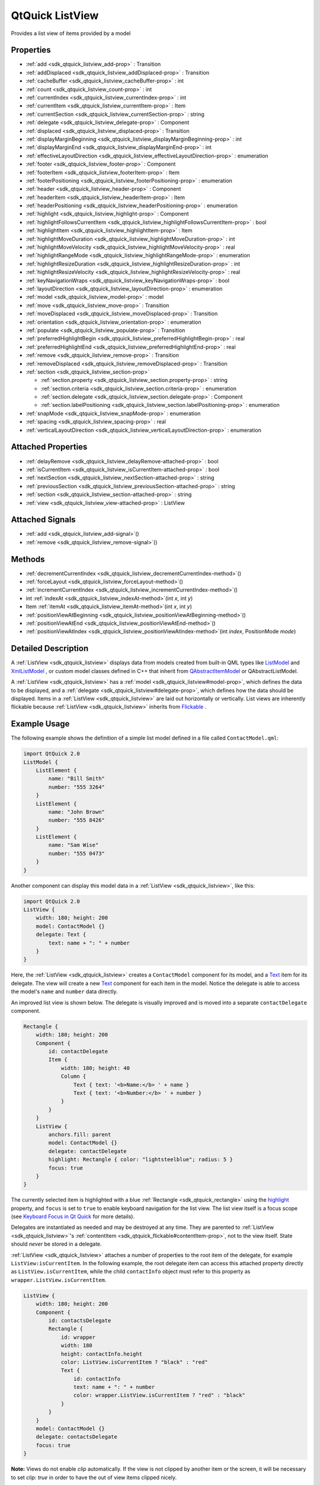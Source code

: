 .. _sdk_qtquick_listview:
QtQuick ListView
================

Provides a list view of items provided by a model

+--------------------------------------+--------------------------------------+
| Import Statement:                    | import QtQuick 2.4                   |
+--------------------------------------+--------------------------------------+
| Inherits:                            | :ref:`Flickable <sdk_qtquick_flickable>`_ |
|                                      | _                                    |
+--------------------------------------+--------------------------------------+

Properties
----------

-  :ref:`add <sdk_qtquick_listview_add-prop>` : Transition
-  :ref:`addDisplaced <sdk_qtquick_listview_addDisplaced-prop>` :
   Transition
-  :ref:`cacheBuffer <sdk_qtquick_listview_cacheBuffer-prop>` : int
-  :ref:`count <sdk_qtquick_listview_count-prop>` : int
-  :ref:`currentIndex <sdk_qtquick_listview_currentIndex-prop>` :
   int
-  :ref:`currentItem <sdk_qtquick_listview_currentItem-prop>` :
   Item
-  :ref:`currentSection <sdk_qtquick_listview_currentSection-prop>`
   : string
-  :ref:`delegate <sdk_qtquick_listview_delegate-prop>` : Component
-  :ref:`displaced <sdk_qtquick_listview_displaced-prop>` :
   Transition
-  :ref:`displayMarginBeginning <sdk_qtquick_listview_displayMarginBeginning-prop>`
   : int
-  :ref:`displayMarginEnd <sdk_qtquick_listview_displayMarginEnd-prop>`
   : int
-  :ref:`effectiveLayoutDirection <sdk_qtquick_listview_effectiveLayoutDirection-prop>`
   : enumeration
-  :ref:`footer <sdk_qtquick_listview_footer-prop>` : Component
-  :ref:`footerItem <sdk_qtquick_listview_footerItem-prop>` : Item
-  :ref:`footerPositioning <sdk_qtquick_listview_footerPositioning-prop>`
   : enumeration
-  :ref:`header <sdk_qtquick_listview_header-prop>` : Component
-  :ref:`headerItem <sdk_qtquick_listview_headerItem-prop>` : Item
-  :ref:`headerPositioning <sdk_qtquick_listview_headerPositioning-prop>`
   : enumeration
-  :ref:`highlight <sdk_qtquick_listview_highlight-prop>` :
   Component
-  :ref:`highlightFollowsCurrentItem <sdk_qtquick_listview_highlightFollowsCurrentItem-prop>`
   : bool
-  :ref:`highlightItem <sdk_qtquick_listview_highlightItem-prop>` :
   Item
-  :ref:`highlightMoveDuration <sdk_qtquick_listview_highlightMoveDuration-prop>`
   : int
-  :ref:`highlightMoveVelocity <sdk_qtquick_listview_highlightMoveVelocity-prop>`
   : real
-  :ref:`highlightRangeMode <sdk_qtquick_listview_highlightRangeMode-prop>`
   : enumeration
-  :ref:`highlightResizeDuration <sdk_qtquick_listview_highlightResizeDuration-prop>`
   : int
-  :ref:`highlightResizeVelocity <sdk_qtquick_listview_highlightResizeVelocity-prop>`
   : real
-  :ref:`keyNavigationWraps <sdk_qtquick_listview_keyNavigationWraps-prop>`
   : bool
-  :ref:`layoutDirection <sdk_qtquick_listview_layoutDirection-prop>`
   : enumeration
-  :ref:`model <sdk_qtquick_listview_model-prop>` : model
-  :ref:`move <sdk_qtquick_listview_move-prop>` : Transition
-  :ref:`moveDisplaced <sdk_qtquick_listview_moveDisplaced-prop>` :
   Transition
-  :ref:`orientation <sdk_qtquick_listview_orientation-prop>` :
   enumeration
-  :ref:`populate <sdk_qtquick_listview_populate-prop>` :
   Transition
-  :ref:`preferredHighlightBegin <sdk_qtquick_listview_preferredHighlightBegin-prop>`
   : real
-  :ref:`preferredHighlightEnd <sdk_qtquick_listview_preferredHighlightEnd-prop>`
   : real
-  :ref:`remove <sdk_qtquick_listview_remove-prop>` : Transition
-  :ref:`removeDisplaced <sdk_qtquick_listview_removeDisplaced-prop>`
   : Transition
-  :ref:`section <sdk_qtquick_listview_section-prop>`

   -  :ref:`section.property <sdk_qtquick_listview_section.property-prop>`
      : string
   -  :ref:`section.criteria <sdk_qtquick_listview_section.criteria-prop>`
      : enumeration
   -  :ref:`section.delegate <sdk_qtquick_listview_section.delegate-prop>`
      : Component
   -  :ref:`section.labelPositioning <sdk_qtquick_listview_section.labelPositioning-prop>`
      : enumeration

-  :ref:`snapMode <sdk_qtquick_listview_snapMode-prop>` :
   enumeration
-  :ref:`spacing <sdk_qtquick_listview_spacing-prop>` : real
-  :ref:`verticalLayoutDirection <sdk_qtquick_listview_verticalLayoutDirection-prop>`
   : enumeration

Attached Properties
-------------------

-  :ref:`delayRemove <sdk_qtquick_listview_delayRemove-attached-prop>`
   : bool
-  :ref:`isCurrentItem <sdk_qtquick_listview_isCurrentItem-attached-prop>`
   : bool
-  :ref:`nextSection <sdk_qtquick_listview_nextSection-attached-prop>`
   : string
-  :ref:`previousSection <sdk_qtquick_listview_previousSection-attached-prop>`
   : string
-  :ref:`section <sdk_qtquick_listview_section-attached-prop>` :
   string
-  :ref:`view <sdk_qtquick_listview_view-attached-prop>` : ListView

Attached Signals
----------------

-  :ref:`add <sdk_qtquick_listview_add-signal>`\ ()
-  :ref:`remove <sdk_qtquick_listview_remove-signal>`\ ()

Methods
-------

-  :ref:`decrementCurrentIndex <sdk_qtquick_listview_decrementCurrentIndex-method>`\ ()
-  :ref:`forceLayout <sdk_qtquick_listview_forceLayout-method>`\ ()
-  :ref:`incrementCurrentIndex <sdk_qtquick_listview_incrementCurrentIndex-method>`\ ()
-  int :ref:`indexAt <sdk_qtquick_listview_indexAt-method>`\ (int
   *x*, int *y*)
-  Item :ref:`itemAt <sdk_qtquick_listview_itemAt-method>`\ (int
   *x*, int *y*)
-  :ref:`positionViewAtBeginning <sdk_qtquick_listview_positionViewAtBeginning-method>`\ ()
-  :ref:`positionViewAtEnd <sdk_qtquick_listview_positionViewAtEnd-method>`\ ()
-  :ref:`positionViewAtIndex <sdk_qtquick_listview_positionViewAtIndex-method>`\ (int
   *index*, PositionMode *mode*)

Detailed Description
--------------------

A :ref:`ListView <sdk_qtquick_listview>` displays data from models created
from built-in QML types like
`ListModel </sdk/apps/qml/QtQuick/qtquick-modelviewsdata-modelview/#listmodel>`_ 
and
`XmlListModel </sdk/apps/qml/QtQuick/qtquick-modelviewsdata-modelview/#xmllistmodel>`_ ,
or custom model classes defined in C++ that inherit from
`QAbstractItemModel </sdk/apps/qml/QtQuick/qtquick-modelviewsdata-cppmodels/#qabstractitemmodel>`_ 
or QAbstractListModel.

A :ref:`ListView <sdk_qtquick_listview>` has a
:ref:`model <sdk_qtquick_listview#model-prop>`, which defines the data to
be displayed, and a :ref:`delegate <sdk_qtquick_listview#delegate-prop>`,
which defines how the data should be displayed. Items in a
:ref:`ListView <sdk_qtquick_listview>` are laid out horizontally or
vertically. List views are inherently flickable because
:ref:`ListView <sdk_qtquick_listview>` inherits from
`Flickable </sdk/apps/qml/QtQuick/touchinteraction/#flickable>`_ .

Example Usage
-------------

The following example shows the definition of a simple list model
defined in a file called ``ContactModel.qml``:

.. code:: qml

    import QtQuick 2.0
    ListModel {
        ListElement {
            name: "Bill Smith"
            number: "555 3264"
        }
        ListElement {
            name: "John Brown"
            number: "555 8426"
        }
        ListElement {
            name: "Sam Wise"
            number: "555 0473"
        }
    }

Another component can display this model data in a
:ref:`ListView <sdk_qtquick_listview>`, like this:

.. code:: qml

    import QtQuick 2.0
    ListView {
        width: 180; height: 200
        model: ContactModel {}
        delegate: Text {
            text: name + ": " + number
        }
    }

|image0|

Here, the :ref:`ListView <sdk_qtquick_listview>` creates a ``ContactModel``
component for its model, and a
`Text </sdk/apps/qml/QtQuick/qtquick-releasenotes/#text>`_  item for its
delegate. The view will create a new
`Text </sdk/apps/qml/QtQuick/qtquick-releasenotes/#text>`_  component
for each item in the model. Notice the delegate is able to access the
model's ``name`` and ``number`` data directly.

An improved list view is shown below. The delegate is visually improved
and is moved into a separate ``contactDelegate`` component.

.. code:: qml

    Rectangle {
        width: 180; height: 200
        Component {
            id: contactDelegate
            Item {
                width: 180; height: 40
                Column {
                    Text { text: '<b>Name:</b> ' + name }
                    Text { text: '<b>Number:</b> ' + number }
                }
            }
        }
        ListView {
            anchors.fill: parent
            model: ContactModel {}
            delegate: contactDelegate
            highlight: Rectangle { color: "lightsteelblue"; radius: 5 }
            focus: true
        }
    }

|image1|

The currently selected item is highlighted with a blue
:ref:`Rectangle <sdk_qtquick_rectangle>` using the
`highlight </sdk/apps/qml/QtQuick/views/#highlight>`_  property, and
``focus`` is set to ``true`` to enable keyboard navigation for the list
view. The list view itself is a focus scope (see `Keyboard Focus in Qt
Quick </sdk/apps/qml/QtQuick/qtquick-input-focus/>`_  for more details).

Delegates are instantiated as needed and may be destroyed at any time.
They are parented to :ref:`ListView <sdk_qtquick_listview>`'s
:ref:`contentItem <sdk_qtquick_flickable#contentItem-prop>`, not to the
view itself. State should *never* be stored in a delegate.

:ref:`ListView <sdk_qtquick_listview>` attaches a number of properties to
the root item of the delegate, for example ``ListView:isCurrentItem``.
In the following example, the root delegate item can access this
attached property directly as ``ListView.isCurrentItem``, while the
child ``contactInfo`` object must refer to this property as
``wrapper.ListView.isCurrentItem``.

.. code:: qml

    ListView {
        width: 180; height: 200
        Component {
            id: contactsDelegate
            Rectangle {
                id: wrapper
                width: 180
                height: contactInfo.height
                color: ListView.isCurrentItem ? "black" : "red"
                Text {
                    id: contactInfo
                    text: name + ": " + number
                    color: wrapper.ListView.isCurrentItem ? "red" : "black"
                }
            }
        }
        model: ContactModel {}
        delegate: contactsDelegate
        focus: true
    }

**Note:** Views do not enable *clip* automatically. If the view is not
clipped by another item or the screen, it will be necessary to set
*clip: true* in order to have the out of view items clipped nicely.

ListView Layouts
----------------

The layout of the items in a :ref:`ListView <sdk_qtquick_listview>` can be
controlled by these properties:

-  :ref:`orientation <sdk_qtquick_listview#orientation-prop>` - controls
   whether items flow horizontally or vertically. This value can be
   either Qt.Horizontal or Qt.Vertical.
-  :ref:`layoutDirection <sdk_qtquick_listview#layoutDirection-prop>` -
   controls the horizontal layout direction for a horizontally-oriented
   view: that is, whether items are laid out from the left side of the
   view to the right, or vice-versa. This value can be either
   Qt.LeftToRight or Qt.RightToLeft.
-  :ref:`verticalLayoutDirection <sdk_qtquick_listview#verticalLayoutDirection-prop>`
   - controls the vertical layout direction for a vertically-oriented
   view: that is, whether items are laid out from the top of the view
   down towards the bottom of the view, or vice-versa. This value can be
   either :ref:`ListView <sdk_qtquick_listview>`.TopToBottom or
   :ref:`ListView <sdk_qtquick_listview>`.BottomToTop.

By default, a :ref:`ListView <sdk_qtquick_listview>` has a vertical
orientation, and items are laid out from top to bottom. The table below
shows the different layouts that a :ref:`ListView <sdk_qtquick_listview>`
can have, depending on the values of the properties listed above.

**ListViews** with Qt.Vertical orientation
Top to bottom
|image2|

Bottom to top
|image3|

**ListViews** with Qt.Horizontal orientation
Left to right
|image4|

Right to left
|image5|

**See also** `QML Data
Models </sdk/apps/qml/QtQuick/qtquick-modelviewsdata-modelview/#qml-data-models>`_ ,
`GridView </sdk/apps/qml/QtQuick/draganddrop/#gridview>`_ ,
:ref:`PathView <sdk_qtquick_pathview>`, and `Qt Quick Examples -
Views </sdk/apps/qml/QtQuick/views/>`_ .

Property Documentation
----------------------

.. _sdk_qtquick_listview_-prop:

+--------------------------------------------------------------------------+
| :ref:` <>`\ add : `Transition <sdk_qtquick_transition>`                |
+--------------------------------------------------------------------------+

This property holds the transition to apply to items that are added to
the view.

For example, here is a view that specifies such a transition:

.. code:: cpp

    ListView {
        ...
        add: Transition {
            NumberAnimation { properties: "x,y"; from: 100; duration: 1000 }
        }
    }

Whenever an item is added to the above view, the item will be animated
from the position (100,100) to its final x,y position within the view,
over one second. The transition only applies to the new items that are
added to the view; it does not apply to the items below that are
displaced by the addition of the new items. To animate the displaced
items, set the :ref:`displaced <sdk_qtquick_listview#displaced-prop>` or
:ref:`addDisplaced <sdk_qtquick_listview#addDisplaced-prop>` properties.

For more details and examples on how to use view transitions, see the
:ref:`ViewTransition <sdk_qtquick_viewtransition>` documentation.

**Note:** This transition is not applied to the items that are created
when the view is initially populated, or when the view's
:ref:`model <sdk_qtquick_listview#model-prop>` changes. (In those cases,
the :ref:`populate <sdk_qtquick_listview#populate-prop>` transition is
applied instead.) Additionally, this transition should *not* animate the
height of the new item; doing so will cause any items beneath the new
item to be laid out at the wrong position. Instead, the height can be
animated within the onAdd handler in the delegate.

**See also** :ref:`addDisplaced <sdk_qtquick_listview#addDisplaced-prop>`,
:ref:`populate <sdk_qtquick_listview#populate-prop>`, and
:ref:`ViewTransition <sdk_qtquick_viewtransition>`.

| 

.. _sdk_qtquick_listview_-prop:

+--------------------------------------------------------------------------+
| :ref:` <>`\ addDisplaced : `Transition <sdk_qtquick_transition>`       |
+--------------------------------------------------------------------------+

This property holds the transition to apply to items within the view
that are displaced by the addition of other items to the view.

For example, here is a view that specifies such a transition:

.. code:: cpp

    ListView {
        ...
        addDisplaced: Transition {
            NumberAnimation { properties: "x,y"; duration: 1000 }
        }
    }

Whenever an item is added to the above view, all items beneath the new
item are displaced, causing them to move down (or sideways, if
horizontally orientated) within the view. As this displacement occurs,
the items' movement to their new x,y positions within the view will be
animated by a :ref:`NumberAnimation <sdk_qtquick_numberanimation>` over one
second, as specified. This transition is not applied to the new item
that has been added to the view; to animate the added items, set the
:ref:`add <sdk_qtquick_listview#add-prop>` property.

If an item is displaced by multiple types of operations at the same
time, it is not defined as to whether the addDisplaced,
:ref:`moveDisplaced <sdk_qtquick_listview#moveDisplaced-prop>` or
:ref:`removeDisplaced <sdk_qtquick_listview#removeDisplaced-prop>`
transition will be applied. Additionally, if it is not necessary to
specify different transitions depending on whether an item is displaced
by an add, move or remove operation, consider setting the
:ref:`displaced <sdk_qtquick_listview#displaced-prop>` property instead.

For more details and examples on how to use view transitions, see the
:ref:`ViewTransition <sdk_qtquick_viewtransition>` documentation.

**Note:** This transition is not applied to the items that are created
when the view is initially populated, or when the view's
:ref:`model <sdk_qtquick_listview#model-prop>` changes. In those cases, the
:ref:`populate <sdk_qtquick_listview#populate-prop>` transition is applied
instead.

**See also** :ref:`displaced <sdk_qtquick_listview#displaced-prop>`,
:ref:`add <sdk_qtquick_listview#add-prop>`,
:ref:`populate <sdk_qtquick_listview#populate-prop>`, and
:ref:`ViewTransition <sdk_qtquick_viewtransition>`.

| 

.. _sdk_qtquick_listview_cacheBuffer-prop:

+--------------------------------------------------------------------------+
|        \ cacheBuffer : int                                               |
+--------------------------------------------------------------------------+

This property determines whether delegates are retained outside the
visible area of the view.

If this value is greater than zero, the view may keep as many delegates
instantiated as it can fit within the buffer specified. For example, if
in a vertical view the delegate is 20 pixels high and ``cacheBuffer`` is
set to 40, then up to 2 delegates above and 2 delegates below the
visible area may be created/retained. The buffered delegates are created
asynchronously, allowing creation to occur across multiple frames and
reducing the likelihood of skipping frames. In order to improve painting
performance delegates outside the visible area are not painted.

The default value of this property is platform dependent, but will
usually be a value greater than zero. Negative values are ignored.

Note that cacheBuffer is not a pixel buffer - it only maintains
additional instantiated delegates.

Setting this value can improve the smoothness of scrolling behavior at
the expense of additional memory usage. It is not a substitute for
creating efficient delegates; the fewer objects and bindings in a
delegate, the faster a view can be scrolled.

The cacheBuffer operates outside of any display margins specified by
:ref:`displayMarginBeginning <sdk_qtquick_listview#displayMarginBeginning-prop>`
or :ref:`displayMarginEnd <sdk_qtquick_listview#displayMarginEnd-prop>`.

| 

.. _sdk_qtquick_listview_count-prop:

+--------------------------------------------------------------------------+
|        \ count : int                                                     |
+--------------------------------------------------------------------------+

This property holds the number of items in the view.

| 

.. _sdk_qtquick_listview_currentIndex-prop:

+--------------------------------------------------------------------------+
|        \ currentIndex : int                                              |
+--------------------------------------------------------------------------+

The ``currentIndex`` property holds the index of the current item, and
``currentItem`` holds the current item. Setting the currentIndex to -1
will clear the highlight and set
:ref:`currentItem <sdk_qtquick_listview#currentItem-prop>` to null.

If
:ref:`highlightFollowsCurrentItem <sdk_qtquick_listview#highlightFollowsCurrentItem-prop>`
is ``true``, setting either of these properties will smoothly scroll the
:ref:`ListView <sdk_qtquick_listview>` so that the current item becomes
visible.

Note that the position of the current item may only be approximate until
it becomes visible in the view.

| 

.. _sdk_qtquick_listview_-prop:

+--------------------------------------------------------------------------+
| :ref:` <>`\ currentItem : `Item <sdk_qtquick_item>`                    |
+--------------------------------------------------------------------------+

The ``currentIndex`` property holds the index of the current item, and
``currentItem`` holds the current item. Setting the
:ref:`currentIndex <sdk_qtquick_listview#currentIndex-prop>` to -1 will
clear the highlight and set currentItem to null.

If
:ref:`highlightFollowsCurrentItem <sdk_qtquick_listview#highlightFollowsCurrentItem-prop>`
is ``true``, setting either of these properties will smoothly scroll the
:ref:`ListView <sdk_qtquick_listview>` so that the current item becomes
visible.

Note that the position of the current item may only be approximate until
it becomes visible in the view.

| 

.. _sdk_qtquick_listview_currentSection-prop:

+--------------------------------------------------------------------------+
|        \ currentSection : string                                         |
+--------------------------------------------------------------------------+

This property holds the section that is currently at the beginning of
the view.

| 

.. _sdk_qtquick_listview_delegate-prop:

+--------------------------------------------------------------------------+
|        \ delegate : Component                                            |
+--------------------------------------------------------------------------+

The delegate provides a template defining each item instantiated by the
view. The index is exposed as an accessible ``index`` property.
Properties of the model are also available depending upon the type of
`Data
Model </sdk/apps/qml/QtQuick/qtquick-modelviewsdata-modelview/#qml-data-models>`_ .

The number of objects and bindings in the delegate has a direct effect
on the flicking performance of the view. If at all possible, place
functionality that is not needed for the normal display of the delegate
in a :ref:`Loader <sdk_qtquick_loader>` which can load additional
components when needed.

The :ref:`ListView <sdk_qtquick_listview>` will lay out the items based on
the size of the root item in the delegate.

It is recommended that the delegate's size be a whole number to avoid
sub-pixel alignment of items.

The default stacking order of delegate instances is ``1``.

**Note:** Delegates are instantiated as needed and may be destroyed at
any time. They are parented to :ref:`ListView <sdk_qtquick_listview>`'s
:ref:`contentItem <sdk_qtquick_flickable#contentItem-prop>`, not to the
view itself. State should *never* be stored in a delegate.

| 

.. _sdk_qtquick_listview_-prop:

+--------------------------------------------------------------------------+
| :ref:` <>`\ displaced : `Transition <sdk_qtquick_transition>`          |
+--------------------------------------------------------------------------+

This property holds the generic transition to apply to items that have
been displaced by any model operation that affects the view.

This is a convenience for specifying the generic transition to be
applied to any items that are displaced by an add, move or remove
operation, without having to specify the individual
:ref:`addDisplaced <sdk_qtquick_listview#addDisplaced-prop>`,
:ref:`moveDisplaced <sdk_qtquick_listview#moveDisplaced-prop>` and
:ref:`removeDisplaced <sdk_qtquick_listview#removeDisplaced-prop>`
properties. For example, here is a view that specifies a displaced
transition:

.. code:: cpp

    ListView {
        ...
        displaced: Transition {
            NumberAnimation { properties: "x,y"; duration: 1000 }
        }
    }

When any item is added, moved or removed within the above view, the
items below it are displaced, causing them to move down (or sideways, if
horizontally orientated) within the view. As this displacement occurs,
the items' movement to their new x,y positions within the view will be
animated by a :ref:`NumberAnimation <sdk_qtquick_numberanimation>` over one
second, as specified.

If a view specifies this generic displaced transition as well as a
specific :ref:`addDisplaced <sdk_qtquick_listview#addDisplaced-prop>`,
:ref:`moveDisplaced <sdk_qtquick_listview#moveDisplaced-prop>` or
:ref:`removeDisplaced <sdk_qtquick_listview#removeDisplaced-prop>`
transition, the more specific transition will be used instead of the
generic displaced transition when the relevant operation occurs,
providing that the more specific transition has not been disabled (by
setting :ref:`enabled <sdk_qtquick_transition#enabled-prop>` to false). If
it has indeed been disabled, the generic displaced transition is applied
instead.

For more details and examples on how to use view transitions, see the
:ref:`ViewTransition <sdk_qtquick_viewtransition>` documentation.

**See also** :ref:`addDisplaced <sdk_qtquick_listview#addDisplaced-prop>`,
:ref:`moveDisplaced <sdk_qtquick_listview#moveDisplaced-prop>`,
:ref:`removeDisplaced <sdk_qtquick_listview#removeDisplaced-prop>`, and
:ref:`ViewTransition <sdk_qtquick_viewtransition>`.

| 

.. _sdk_qtquick_listview_displayMarginBeginning-prop:

+--------------------------------------------------------------------------+
|        \ displayMarginBeginning : int                                    |
+--------------------------------------------------------------------------+

This property allows delegates to be displayed outside of the view
geometry.

If this value is non-zero, the view will create extra delegates before
the start of the view, or after the end. The view will create as many
delegates as it can fit into the pixel size specified.

For example, if in a vertical view the delegate is 20 pixels high and
``displayMarginBeginning`` and ``displayMarginEnd`` are both set to 40,
then 2 delegates above and 2 delegates below will be created and shown.

The default value is 0.

This property is meant for allowing certain UI configurations, and not
as a performance optimization. If you wish to create delegates outside
of the view geometry for performance reasons, you probably want to use
the :ref:`cacheBuffer <sdk_qtquick_listview#cacheBuffer-prop>` property
instead.

This QML property was introduced in QtQuick 2.3.

| 

.. _sdk_qtquick_listview_displayMarginEnd-prop:

+--------------------------------------------------------------------------+
|        \ displayMarginEnd : int                                          |
+--------------------------------------------------------------------------+

This property allows delegates to be displayed outside of the view
geometry.

If this value is non-zero, the view will create extra delegates before
the start of the view, or after the end. The view will create as many
delegates as it can fit into the pixel size specified.

For example, if in a vertical view the delegate is 20 pixels high and
``displayMarginBeginning`` and ``displayMarginEnd`` are both set to 40,
then 2 delegates above and 2 delegates below will be created and shown.

The default value is 0.

This property is meant for allowing certain UI configurations, and not
as a performance optimization. If you wish to create delegates outside
of the view geometry for performance reasons, you probably want to use
the :ref:`cacheBuffer <sdk_qtquick_listview#cacheBuffer-prop>` property
instead.

This QML property was introduced in QtQuick 2.3.

| 

.. _sdk_qtquick_listview_effectiveLayoutDirection-prop:

+--------------------------------------------------------------------------+
|        \ effectiveLayoutDirection : enumeration                          |
+--------------------------------------------------------------------------+

This property holds the effective layout direction of a
horizontally-oriented list.

When using the attached property
:ref:`LayoutMirroring::enabled <sdk_qtquick_layoutmirroring#enabled-prop>`
for locale layouts, the visual layout direction of the horizontal list
will be mirrored. However, the property
:ref:`layoutDirection <sdk_qtquick_listview#layoutDirection-prop>` will
remain unchanged.

**See also**
:ref:`ListView::layoutDirection <sdk_qtquick_listview#layoutDirection-prop>`
and :ref:`LayoutMirroring <sdk_qtquick_layoutmirroring>`.

| 

.. _sdk_qtquick_listview_footer-prop:

+--------------------------------------------------------------------------+
|        \ footer : Component                                              |
+--------------------------------------------------------------------------+

This property holds the component to use as the footer.

An instance of the footer component is created for each view. The footer
is positioned at the end of the view, after any items. The default
stacking order of the footer is ``1``.

**See also** :ref:`header <sdk_qtquick_listview#header-prop>` and
:ref:`footerItem <sdk_qtquick_listview#footerItem-prop>`.

| 

.. _sdk_qtquick_listview_-prop:

+--------------------------------------------------------------------------+
| :ref:` <>`\ footerItem : `Item <sdk_qtquick_item>`                     |
+--------------------------------------------------------------------------+

This holds the footer item created from the
:ref:`footer <sdk_qtquick_listview#footer-prop>` component.

An instance of the footer component is created for each view. The footer
is positioned at the end of the view, after any items. The default
stacking order of the footer is ``1``.

**See also** :ref:`footer <sdk_qtquick_listview#footer-prop>` and
:ref:`headerItem <sdk_qtquick_listview#headerItem-prop>`.

| 

.. _sdk_qtquick_listview_footerPositioning-prop:

+--------------------------------------------------------------------------+
|        \ footerPositioning : enumeration                                 |
+--------------------------------------------------------------------------+

This property determines the positioning of the `footer
item <sdk_qtquick_listview#footerItem-prop>:ref:`.

The possible values are:

-  :ref:`ListView <sdk_qtquick_listview>`.InlineFooter (default) - the
   footer is positioned in the end of the content and moves together
   with the content like an ordinary item.
-  :ref:`ListView <sdk_qtquick_listview>`.OverlayFooter - the footer is
   positioned in the end of the view.
-  :ref:`ListView <sdk_qtquick_listview>`.PullBackFooter - the footer is
   positioned in the end of the view. The footer can be pushed away by
   moving the content backwards, and pulled back by moving the content
   forwards.

This QML property was introduced in Qt 5.4.

| 

.. _sdk_qtquick_listview_header-prop:

+--------------------------------------------------------------------------+
|        \ header : Component                                              |
+--------------------------------------------------------------------------+

This property holds the component to use as the header.

An instance of the header component is created for each view. The header
is positioned at the beginning of the view, before any items. The
default stacking order of the header is ``1``.

**See also** :ref:`footer <sdk_qtquick_listview#footer-prop>` and
:ref:`headerItem <sdk_qtquick_listview#headerItem-prop>`.

| 

.. _sdk_qtquick_listview_-prop:

+--------------------------------------------------------------------------+
| :ref:` <>`\ headerItem : `Item <sdk_qtquick_item>`                     |
+--------------------------------------------------------------------------+

This holds the header item created from the
:ref:`header <sdk_qtquick_listview#header-prop>` component.

An instance of the header component is created for each view. The header
is positioned at the beginning of the view, before any items. The
default stacking order of the header is ``1``.

**See also** :ref:`header <sdk_qtquick_listview#header-prop>` and
:ref:`footerItem <sdk_qtquick_listview#footerItem-prop>`.

| 

.. _sdk_qtquick_listview_headerPositioning-prop:

+--------------------------------------------------------------------------+
|        \ headerPositioning : enumeration                                 |
+--------------------------------------------------------------------------+

This property determines the positioning of the `header
item <sdk_qtquick_listview#headerItem-prop>:ref:`.

The possible values are:

-  :ref:`ListView <sdk_qtquick_listview>`.InlineHeader (default) - the
   header is positioned in the beginning of the content and moves
   together with the content like an ordinary item.
-  :ref:`ListView <sdk_qtquick_listview>`.OverlayHeader - the header is
   positioned in the beginning of the view.
-  :ref:`ListView <sdk_qtquick_listview>`.PullBackHeader - the header is
   positioned in the beginning of the view. The header can be pushed
   away by moving the content forwards, and pulled back by moving the
   content backwards.

This QML property was introduced in Qt 5.4.

| 

.. _sdk_qtquick_listview_highlight-prop:

+--------------------------------------------------------------------------+
|        \ highlight : Component                                           |
+--------------------------------------------------------------------------+

This property holds the component to use as the highlight.

An instance of the highlight component is created for each list. The
geometry of the resulting component instance is managed by the list so
as to stay with the current item, unless the highlightFollowsCurrentItem
property is false. The default stacking order of the highlight item is
``0``.

**See also**
:ref:`highlightItem <sdk_qtquick_listview#highlightItem-prop>`,
:ref:`highlightFollowsCurrentItem <sdk_qtquick_listview#highlightFollowsCurrentItem-prop>`,
and `ListView highlight
example </sdk/apps/qml/QtQuick/views/#highlight>`_ .

| 

.. _sdk_qtquick_listview_highlightFollowsCurrentItem-prop:

+--------------------------------------------------------------------------+
|        \ highlightFollowsCurrentItem : bool                              |
+--------------------------------------------------------------------------+

This property holds whether the highlight is managed by the view.

If this property is true (the default value), the highlight is moved
smoothly to follow the current item. Otherwise, the highlight is not
moved by the view, and any movement must be implemented by the
highlight.

Here is a highlight with its motion defined by a
:ref:`SpringAnimation <sdk_qtquick_springanimation>` item:

.. code:: qml

    Component {
        id: highlight
        Rectangle {
            width: 180; height: 40
            color: "lightsteelblue"; radius: 5
            y: list.currentItem.y
            Behavior on y {
                SpringAnimation {
                    spring: 3
                    damping: 0.2
                }
            }
        }
    }
    ListView {
        id: list
        width: 180; height: 200
        model: ContactModel {}
        delegate: Text { text: name }
        highlight: highlight
        highlightFollowsCurrentItem: false
        focus: true
    }

Note that the highlight animation also affects the way that the view is
scrolled. This is because the view moves to maintain the highlight
within the preferred highlight range (or visible viewport).

**See also** `highlight </sdk/apps/qml/QtQuick/views/#highlight>`_  and
:ref:`highlightMoveVelocity <sdk_qtquick_listview#highlightMoveVelocity-prop>`.

| 

.. _sdk_qtquick_listview_-prop:

+--------------------------------------------------------------------------+
| :ref:` <>`\ highlightItem : `Item <sdk_qtquick_item>`                  |
+--------------------------------------------------------------------------+

This holds the highlight item created from the
`highlight </sdk/apps/qml/QtQuick/views/#highlight>`_  component.

The ``highlightItem`` is managed by the view unless
highlightFollowsCurrentItem is set to false. The default stacking order
of the highlight item is ``0``.

**See also** `highlight </sdk/apps/qml/QtQuick/views/#highlight>`_  and
:ref:`highlightFollowsCurrentItem <sdk_qtquick_listview#highlightFollowsCurrentItem-prop>`.

| 

.. _sdk_qtquick_listview_highlightMoveDuration-prop:

+--------------------------------------------------------------------------+
|        \ highlightMoveDuration : int                                     |
+--------------------------------------------------------------------------+

These properties control the speed of the move and resize animations for
the highlight delegate.

:ref:`highlightFollowsCurrentItem <sdk_qtquick_listview#highlightFollowsCurrentItem-prop>`
must be true for these properties to have effect.

The default value for the velocity properties is 400 pixels/second. The
default value for the duration properties is -1, i.e. the highlight will
take as much time as necessary to move at the set speed.

These properties have the same characteristics as a
:ref:`SmoothedAnimation <sdk_qtquick_smoothedanimation>`.

**See also**
:ref:`highlightFollowsCurrentItem <sdk_qtquick_listview#highlightFollowsCurrentItem-prop>`.

| 

.. _sdk_qtquick_listview_highlightMoveVelocity-prop:

+--------------------------------------------------------------------------+
|        \ highlightMoveVelocity : real                                    |
+--------------------------------------------------------------------------+

These properties control the speed of the move and resize animations for
the highlight delegate.

:ref:`highlightFollowsCurrentItem <sdk_qtquick_listview#highlightFollowsCurrentItem-prop>`
must be true for these properties to have effect.

The default value for the velocity properties is 400 pixels/second. The
default value for the duration properties is -1, i.e. the highlight will
take as much time as necessary to move at the set speed.

These properties have the same characteristics as a
:ref:`SmoothedAnimation <sdk_qtquick_smoothedanimation>`.

**See also**
:ref:`highlightFollowsCurrentItem <sdk_qtquick_listview#highlightFollowsCurrentItem-prop>`.

| 

.. _sdk_qtquick_listview_highlightRangeMode-prop:

+--------------------------------------------------------------------------+
|        \ highlightRangeMode : enumeration                                |
+--------------------------------------------------------------------------+

These properties define the preferred range of the highlight (for the
current item) within the view. The ``preferredHighlightBegin`` value
must be less than the ``preferredHighlightEnd`` value.

These properties affect the position of the current item when the list
is scrolled. For example, if the currently selected item should stay in
the middle of the list when the view is scrolled, set the
``preferredHighlightBegin`` and ``preferredHighlightEnd`` values to the
top and bottom coordinates of where the middle item would be. If the
``currentItem`` is changed programmatically, the list will automatically
scroll so that the current item is in the middle of the view.
Furthermore, the behavior of the current item index will occur whether
or not a highlight exists.

Valid values for ``highlightRangeMode`` are:

-  :ref:`ListView <sdk_qtquick_listview>`.ApplyRange - the view attempts to
   maintain the highlight within the range. However, the highlight can
   move outside of the range at the ends of the list or due to mouse
   interaction.
-  :ref:`ListView <sdk_qtquick_listview>`.StrictlyEnforceRange - the
   highlight never moves outside of the range. The current item changes
   if a keyboard or mouse action would cause the highlight to move
   outside of the range.
-  :ref:`ListView <sdk_qtquick_listview>`.NoHighlightRange - this is the
   default value.

| 

.. _sdk_qtquick_listview_highlightResizeDuration-prop:

+--------------------------------------------------------------------------+
|        \ highlightResizeDuration : int                                   |
+--------------------------------------------------------------------------+

These properties control the speed of the move and resize animations for
the highlight delegate.

:ref:`highlightFollowsCurrentItem <sdk_qtquick_listview#highlightFollowsCurrentItem-prop>`
must be true for these properties to have effect.

The default value for the velocity properties is 400 pixels/second. The
default value for the duration properties is -1, i.e. the highlight will
take as much time as necessary to move at the set speed.

These properties have the same characteristics as a
:ref:`SmoothedAnimation <sdk_qtquick_smoothedanimation>`.

**See also**
:ref:`highlightFollowsCurrentItem <sdk_qtquick_listview#highlightFollowsCurrentItem-prop>`.

| 

.. _sdk_qtquick_listview_highlightResizeVelocity-prop:

+--------------------------------------------------------------------------+
|        \ highlightResizeVelocity : real                                  |
+--------------------------------------------------------------------------+

These properties control the speed of the move and resize animations for
the highlight delegate.

:ref:`highlightFollowsCurrentItem <sdk_qtquick_listview#highlightFollowsCurrentItem-prop>`
must be true for these properties to have effect.

The default value for the velocity properties is 400 pixels/second. The
default value for the duration properties is -1, i.e. the highlight will
take as much time as necessary to move at the set speed.

These properties have the same characteristics as a
:ref:`SmoothedAnimation <sdk_qtquick_smoothedanimation>`.

**See also**
:ref:`highlightFollowsCurrentItem <sdk_qtquick_listview#highlightFollowsCurrentItem-prop>`.

| 

.. _sdk_qtquick_listview_keyNavigationWraps-prop:

+--------------------------------------------------------------------------+
|        \ keyNavigationWraps : bool                                       |
+--------------------------------------------------------------------------+

This property holds whether the list wraps key navigation.

If this is true, key navigation that would move the current item
selection past the end of the list instead wraps around and moves the
selection to the start of the list, and vice-versa.

By default, key navigation is not wrapped.

| 

.. _sdk_qtquick_listview_layoutDirection-prop:

+--------------------------------------------------------------------------+
|        \ layoutDirection : enumeration                                   |
+--------------------------------------------------------------------------+

This property holds the layout direction of a horizontally-oriented
list.

Possible values:

-  Qt.LeftToRight (default) - Items will be laid out from left to right.
-  Qt.RightToLeft - Items will be laid out from right to let.

Setting this property has no effect if the
:ref:`orientation <sdk_qtquick_listview#orientation-prop>` is Qt.Vertical.

**See also**
:ref:`ListView::effectiveLayoutDirection <sdk_qtquick_listview#effectiveLayoutDirection-prop>`
and
:ref:`ListView::verticalLayoutDirection <sdk_qtquick_listview#verticalLayoutDirection-prop>`.

| 

.. _sdk_qtquick_listview_-prop:

+--------------------------------------------------------------------------+
| :ref:` <>`\ model : `model <sdk_qtquick_listview#model-prop>`          |
+--------------------------------------------------------------------------+

This property holds the model providing data for the list.

The model provides the set of data that is used to create the items in
the view. Models can be created directly in QML using
`ListModel </sdk/apps/qml/QtQuick/qtquick-modelviewsdata-modelview/#listmodel>`_ ,
`XmlListModel </sdk/apps/qml/QtQuick/qtquick-modelviewsdata-modelview/#xmllistmodel>`_ 
or
`VisualItemModel </sdk/apps/qml/QtQuick/qtquick-modelviewsdata-modelview/#visualitemmodel>`_ ,
or provided by C++ model classes. If a C++ model class is used, it must
be a subclass of
`QAbstractItemModel </sdk/apps/qml/QtQuick/qtquick-modelviewsdata-cppmodels/#qabstractitemmodel>`_ 
or a simple list.

**See also** `Data
Models </sdk/apps/qml/QtQuick/qtquick-modelviewsdata-modelview/#qml-data-models>`_ .

| 

.. _sdk_qtquick_listview_-prop:

+--------------------------------------------------------------------------+
| :ref:` <>`\ move : `Transition <sdk_qtquick_transition>`               |
+--------------------------------------------------------------------------+

This property holds the transition to apply to items in the view that
are being moved due to a move operation in the view's
:ref:`model <sdk_qtquick_listview#model-prop>`.

For example, here is a view that specifies such a transition:

.. code:: cpp

    ListView {
        ...
        move: Transition {
            NumberAnimation { properties: "x,y"; duration: 1000 }
        }
    }

Whenever the :ref:`model <sdk_qtquick_listview#model-prop>` performs a move
operation to move a particular set of indexes, the respective items in
the view will be animated to their new positions in the view over one
second. The transition only applies to the items that are the subject of
the move operation in the model; it does not apply to items below them
that are displaced by the move operation. To animate the displaced
items, set the :ref:`displaced <sdk_qtquick_listview#displaced-prop>` or
:ref:`moveDisplaced <sdk_qtquick_listview#moveDisplaced-prop>` properties.

For more details and examples on how to use view transitions, see the
:ref:`ViewTransition <sdk_qtquick_viewtransition>` documentation.

**See also** :ref:`moveDisplaced <sdk_qtquick_listview#moveDisplaced-prop>`
and :ref:`ViewTransition <sdk_qtquick_viewtransition>`.

| 

.. _sdk_qtquick_listview_-prop:

+--------------------------------------------------------------------------+
| :ref:` <>`\ moveDisplaced : `Transition <sdk_qtquick_transition>`      |
+--------------------------------------------------------------------------+

This property holds the transition to apply to items that are displaced
by a move operation in the view's
:ref:`model <sdk_qtquick_listview#model-prop>`.

For example, here is a view that specifies such a transition:

.. code:: cpp

    ListView {
        ...
        moveDisplaced: Transition {
            NumberAnimation { properties: "x,y"; duration: 1000 }
        }
    }

Whenever the :ref:`model <sdk_qtquick_listview#model-prop>` performs a move
operation to move a particular set of indexes, the items between the
source and destination indexes of the move operation are displaced,
causing them to move upwards or downwards (or sideways, if horizontally
orientated) within the view. As this displacement occurs, the items'
movement to their new x,y positions within the view will be animated by
a :ref:`NumberAnimation <sdk_qtquick_numberanimation>` over one second, as
specified. This transition is not applied to the items that are the
actual subjects of the move operation; to animate the moved items, set
the :ref:`move <sdk_qtquick_listview#move-prop>` property.

If an item is displaced by multiple types of operations at the same
time, it is not defined as to whether the
:ref:`addDisplaced <sdk_qtquick_listview#addDisplaced-prop>`, moveDisplaced
or :ref:`removeDisplaced <sdk_qtquick_listview#removeDisplaced-prop>`
transition will be applied. Additionally, if it is not necessary to
specify different transitions depending on whether an item is displaced
by an add, move or remove operation, consider setting the
:ref:`displaced <sdk_qtquick_listview#displaced-prop>` property instead.

For more details and examples on how to use view transitions, see the
:ref:`ViewTransition <sdk_qtquick_viewtransition>` documentation.

**See also** :ref:`displaced <sdk_qtquick_listview#displaced-prop>`,
:ref:`move <sdk_qtquick_listview#move-prop>`, and
:ref:`ViewTransition <sdk_qtquick_viewtransition>`.

| 

.. _sdk_qtquick_listview_orientation-prop:

+--------------------------------------------------------------------------+
|        \ orientation : enumeration                                       |
+--------------------------------------------------------------------------+

This property holds the orientation of the list.

Possible values:

-  :ref:`ListView <sdk_qtquick_listview>`.Horizontal - Items are laid out
   horizontally
-  :ref:`ListView <sdk_qtquick_listview>`.Vertical (default) - Items are
   laid out vertically

.. _sdk_qtquick_listview_Horizontal orientation-prop:

+--------------------------------------------------------------------------+
| Horizontal orientation:                                                  |
.. _sdk_qtquick_listview_Vertical orientation-prop:
| |image6|                                                                 |
+--------------------------------------------------------------------------+
| Vertical orientation:                                                    |
| |image7|                                                                 |
+--------------------------------------------------------------------------+

| 

.. _sdk_qtquick_listview_-prop:

+--------------------------------------------------------------------------+
| :ref:` <>`\ populate : `Transition <sdk_qtquick_transition>`           |
+--------------------------------------------------------------------------+

This property holds the transition to apply to the items that are
initially created for a view.

It is applied to all items that are created when:

-  The view is first created
-  The view's :ref:`model <sdk_qtquick_listview#model-prop>` changes
-  The view's :ref:`model <sdk_qtquick_listview#model-prop>` is reset, if
   the model is a
   `QAbstractItemModel </sdk/apps/qml/QtQuick/qtquick-modelviewsdata-cppmodels/#qabstractitemmodel>`_ 
   subclass

For example, here is a view that specifies such a transition:

.. code:: cpp

    ListView {
        ...
        populate: Transition {
            NumberAnimation { properties: "x,y"; duration: 1000 }
        }
    }

When the view is initialized, the view will create all the necessary
items for the view, then animate them to their correct positions within
the view over one second.

For more details and examples on how to use view transitions, see the
:ref:`ViewTransition <sdk_qtquick_viewtransition>` documentation.

**See also** :ref:`add <sdk_qtquick_listview#add-prop>` and
:ref:`ViewTransition <sdk_qtquick_viewtransition>`.

| 

.. _sdk_qtquick_listview_preferredHighlightBegin-prop:

+--------------------------------------------------------------------------+
|        \ preferredHighlightBegin : real                                  |
+--------------------------------------------------------------------------+

These properties define the preferred range of the highlight (for the
current item) within the view. The ``preferredHighlightBegin`` value
must be less than the ``preferredHighlightEnd`` value.

These properties affect the position of the current item when the list
is scrolled. For example, if the currently selected item should stay in
the middle of the list when the view is scrolled, set the
``preferredHighlightBegin`` and ``preferredHighlightEnd`` values to the
top and bottom coordinates of where the middle item would be. If the
``currentItem`` is changed programmatically, the list will automatically
scroll so that the current item is in the middle of the view.
Furthermore, the behavior of the current item index will occur whether
or not a highlight exists.

Valid values for ``highlightRangeMode`` are:

-  :ref:`ListView <sdk_qtquick_listview>`.ApplyRange - the view attempts to
   maintain the highlight within the range. However, the highlight can
   move outside of the range at the ends of the list or due to mouse
   interaction.
-  :ref:`ListView <sdk_qtquick_listview>`.StrictlyEnforceRange - the
   highlight never moves outside of the range. The current item changes
   if a keyboard or mouse action would cause the highlight to move
   outside of the range.
-  :ref:`ListView <sdk_qtquick_listview>`.NoHighlightRange - this is the
   default value.

| 

.. _sdk_qtquick_listview_preferredHighlightEnd-prop:

+--------------------------------------------------------------------------+
|        \ preferredHighlightEnd : real                                    |
+--------------------------------------------------------------------------+

These properties define the preferred range of the highlight (for the
current item) within the view. The ``preferredHighlightBegin`` value
must be less than the ``preferredHighlightEnd`` value.

These properties affect the position of the current item when the list
is scrolled. For example, if the currently selected item should stay in
the middle of the list when the view is scrolled, set the
``preferredHighlightBegin`` and ``preferredHighlightEnd`` values to the
top and bottom coordinates of where the middle item would be. If the
``currentItem`` is changed programmatically, the list will automatically
scroll so that the current item is in the middle of the view.
Furthermore, the behavior of the current item index will occur whether
or not a highlight exists.

Valid values for ``highlightRangeMode`` are:

-  :ref:`ListView <sdk_qtquick_listview>`.ApplyRange - the view attempts to
   maintain the highlight within the range. However, the highlight can
   move outside of the range at the ends of the list or due to mouse
   interaction.
-  :ref:`ListView <sdk_qtquick_listview>`.StrictlyEnforceRange - the
   highlight never moves outside of the range. The current item changes
   if a keyboard or mouse action would cause the highlight to move
   outside of the range.
-  :ref:`ListView <sdk_qtquick_listview>`.NoHighlightRange - this is the
   default value.

| 

.. _sdk_qtquick_listview_-prop:

+--------------------------------------------------------------------------+
| :ref:` <>`\ remove : `Transition <sdk_qtquick_transition>`             |
+--------------------------------------------------------------------------+

This property holds the transition to apply to items that are removed
from the view.

For example, here is a view that specifies such a transition:

.. code:: cpp

    ListView {
        ...
        remove: Transition {
            ParallelAnimation {
                NumberAnimation { property: "opacity"; to: 0; duration: 1000 }
                NumberAnimation { properties: "x,y"; to: 100; duration: 1000 }
            }
        }
    }

Whenever an item is removed from the above view, the item will be
animated to the position (100,100) over one second, and in parallel will
also change its opacity to 0. The transition only applies to the items
that are removed from the view; it does not apply to the items below
them that are displaced by the removal of the items. To animate the
displaced items, set the
:ref:`displaced <sdk_qtquick_listview#displaced-prop>` or
:ref:`removeDisplaced <sdk_qtquick_listview#removeDisplaced-prop>`
properties.

Note that by the time the transition is applied, the item has already
been removed from the model; any references to the model data for the
removed index will not be valid.

Additionally, if the
:ref:`delayRemove <sdk_qtquick_listview#delayRemove-attached-prop>`
attached property has been set for a delegate item, the remove
transition will not be applied until
:ref:`delayRemove <sdk_qtquick_listview#delayRemove-attached-prop>` becomes
false again.

For more details and examples on how to use view transitions, see the
:ref:`ViewTransition <sdk_qtquick_viewtransition>` documentation.

**See also**
:ref:`removeDisplaced <sdk_qtquick_listview#removeDisplaced-prop>` and
:ref:`ViewTransition <sdk_qtquick_viewtransition>`.

| 

.. _sdk_qtquick_listview_-prop:

+--------------------------------------------------------------------------+
| :ref:` <>`\ removeDisplaced : `Transition <sdk_qtquick_transition>`    |
+--------------------------------------------------------------------------+

This property holds the transition to apply to items in the view that
are displaced by the removal of other items in the view.

For example, here is a view that specifies such a transition:

.. code:: cpp

    ListView {
        ...
        removeDisplaced: Transition {
            NumberAnimation { properties: "x,y"; duration: 1000 }
        }
    }

Whenever an item is removed from the above view, all items beneath it
are displaced, causing them to move upwards (or sideways, if
horizontally orientated) within the view. As this displacement occurs,
the items' movement to their new x,y positions within the view will be
animated by a :ref:`NumberAnimation <sdk_qtquick_numberanimation>` over one
second, as specified. This transition is not applied to the item that
has actually been removed from the view; to animate the removed items,
set the :ref:`remove <sdk_qtquick_listview#remove-prop>` property.

If an item is displaced by multiple types of operations at the same
time, it is not defined as to whether the
:ref:`addDisplaced <sdk_qtquick_listview#addDisplaced-prop>`,
:ref:`moveDisplaced <sdk_qtquick_listview#moveDisplaced-prop>` or
removeDisplaced transition will be applied. Additionally, if it is not
necessary to specify different transitions depending on whether an item
is displaced by an add, move or remove operation, consider setting the
:ref:`displaced <sdk_qtquick_listview#displaced-prop>` property instead.

For more details and examples on how to use view transitions, see the
:ref:`ViewTransition <sdk_qtquick_viewtransition>` documentation.

**See also** :ref:`displaced <sdk_qtquick_listview#displaced-prop>`,
:ref:`remove <sdk_qtquick_listview#remove-prop>`, and
:ref:`ViewTransition <sdk_qtquick_viewtransition>`.

| 

.. _sdk_qtquick_listview_**section group**-prop:

+--------------------------------------------------------------------------+
|        \ **section group**                                               |
+==========================================================================+
.. _sdk_qtquick_listview_section.criteria-prop:
|        \ section.property : string                                       |
+--------------------------------------------------------------------------+
.. _sdk_qtquick_listview_section.delegate-prop:
|        \ section.criteria : enumeration                                  |
+--------------------------------------------------------------------------+
.. _sdk_qtquick_listview_section.labelPositioning-prop:
|        \ section.delegate : Component                                    |
+--------------------------------------------------------------------------+
|        \ section.labelPositioning : enumeration                          |
+--------------------------------------------------------------------------+

These properties determine the expression to be evaluated and appearance
of the section labels.

``section.property`` holds the name of the property that is the basis of
each section.

``section.criteria`` holds the criteria for forming each section based
on ``section.property``. This value can be one of:

-  ViewSection.FullString (default) - sections are created based on the
   ``section.property`` value.
-  ViewSection.FirstCharacter - sections are created based on the first
   character of the ``section.property`` value (for example, 'A', 'B',
   'C' sections, etc. for an address book)

A case insensitive comparison is used when determining section
boundaries.

``section.delegate`` holds the delegate component for each section. The
default stacking order of section delegate instances is ``2``.

``section.labelPositioning`` determines whether the current and/or next
section labels stick to the start/end of the view, and whether the
labels are shown inline. This value can be a combination of:

-  ViewSection.InlineLabels - section labels are shown inline between
   the item delegates separating sections (default).
-  ViewSection.CurrentLabelAtStart - the current section label sticks to
   the start of the view as it is moved.
-  ViewSection.NextLabelAtEnd - the next section label (beyond all
   visible sections) sticks to the end of the view as it is moved.

   **Note:** Enabling ``ViewSection.NextLabelAtEnd`` requires the view
   to scan ahead for the next section, which has performance
   implications, especially for slower models.

Each item in the list has attached properties named
``ListView.section``, ``ListView.previousSection`` and
``ListView.nextSection``.

For example, here is a :ref:`ListView <sdk_qtquick_listview>` that displays
a list of animals, separated into sections. Each item in the
:ref:`ListView <sdk_qtquick_listview>` is placed in a different section
depending on the "size" property of the model item. The
``sectionHeading`` delegate component provides the light blue bar that
marks the beginning of each section.

.. code:: qml

        // The delegate for each section header
        Component {
            id: sectionHeading
            Rectangle {
                width: container.width
                height: childrenRect.height
                color: "lightsteelblue"
                Text {
                    text: section
                    font.bold: true
                    font.pixelSize: 20
                }
            }
        }
        ListView {
            id: view
            anchors.top: parent.top
            anchors.bottom: buttonBar.top
            width: parent.width
            model: animalsModel
            delegate: Text { text: name; font.pixelSize: 18 }
            section.property: "size"
            section.criteria: ViewSection.FullString
            section.delegate: sectionHeading
        }

|image8|

**Note:** Adding sections to a :ref:`ListView <sdk_qtquick_listview>` does
not automatically re-order the list items by the section criteria. If
the model is not ordered by section, then it is possible that the
sections created will not be unique; each boundary between differing
sections will result in a section header being created even if that
section exists elsewhere.

**See also** `ListView examples </sdk/apps/qml/QtQuick/views/>`_ .

| 

.. _sdk_qtquick_listview_snapMode-prop:

+--------------------------------------------------------------------------+
|        \ snapMode : enumeration                                          |
+--------------------------------------------------------------------------+

This property determines how the view scrolling will settle following a
drag or flick. The possible values are:

-  :ref:`ListView <sdk_qtquick_listview>`.NoSnap (default) - the view stops
   anywhere within the visible area.
-  :ref:`ListView <sdk_qtquick_listview>`.SnapToItem - the view settles
   with an item aligned with the start of the view.
-  :ref:`ListView <sdk_qtquick_listview>`.SnapOneItem - the view settles no
   more than one item away from the first visible item at the time the
   mouse button is released. This mode is particularly useful for moving
   one page at a time.

``snapMode`` does not affect the
:ref:`currentIndex <sdk_qtquick_listview#currentIndex-prop>`. To update the
:ref:`currentIndex <sdk_qtquick_listview#currentIndex-prop>` as the list is
moved, set
:ref:`highlightRangeMode <sdk_qtquick_listview#highlightRangeMode-prop>` to
``ListView.StrictlyEnforceRange``.

**See also**
:ref:`highlightRangeMode <sdk_qtquick_listview#highlightRangeMode-prop>`.

| 

.. _sdk_qtquick_listview_spacing-prop:

+--------------------------------------------------------------------------+
|        \ spacing : real                                                  |
+--------------------------------------------------------------------------+

This property holds the spacing between items.

The default value is 0.

| 

.. _sdk_qtquick_listview_verticalLayoutDirection-prop:

+--------------------------------------------------------------------------+
|        \ verticalLayoutDirection : enumeration                           |
+--------------------------------------------------------------------------+

This property holds the layout direction of a vertically-oriented list.

Possible values:

-  :ref:`ListView <sdk_qtquick_listview>`.TopToBottom (default) - Items are
   laid out from the top of the view down to the bottom of the view.
-  :ref:`ListView <sdk_qtquick_listview>`.BottomToTop - Items are laid out
   from the bottom of the view up to the top of the view.

Setting this property has no effect if the
:ref:`orientation <sdk_qtquick_listview#orientation-prop>` is
Qt.Horizontal.

**See also**
:ref:`ListView::layoutDirection <sdk_qtquick_listview#layoutDirection-prop>`.

| 

Attached Property Documentation
-------------------------------

.. _sdk_qtquick_listview_ListView.delayRemove-prop:

+--------------------------------------------------------------------------+
|        \ ListView.delayRemove : bool                                     |
+--------------------------------------------------------------------------+

This attached property holds whether the delegate may be destroyed. It
is attached to each instance of the delegate. The default value is
false.

It is sometimes necessary to delay the destruction of an item until an
animation completes. The example delegate below ensures that the
animation completes before the item is removed from the list.

.. code:: qml

    Component {
        id: delegate
        Item {
            ListView.onRemove: SequentialAnimation {
                PropertyAction { target: wrapper; property: "ListView.delayRemove"; value: true }
                NumberAnimation { target: wrapper; property: "scale"; to: 0; duration: 250; easing.type: Easing.InOutQuad }
                PropertyAction { target: wrapper; property: "ListView.delayRemove"; value: false }
            }
        }
    }

If a :ref:`remove <sdk_qtquick_listview#remove-prop>` transition has been
specified, it will not be applied until delayRemove is returned to
``false``.

| 

.. _sdk_qtquick_listview_ListView.isCurrentItem-prop:

+--------------------------------------------------------------------------+
|        \ ListView.isCurrentItem : bool                                   |
+--------------------------------------------------------------------------+

This attached property is true if this delegate is the current item;
otherwise false.

It is attached to each instance of the delegate.

This property may be used to adjust the appearance of the current item,
for example:

.. code:: qml

    ListView {
        width: 180; height: 200
        Component {
            id: contactsDelegate
            Rectangle {
                id: wrapper
                width: 180
                height: contactInfo.height
                color: ListView.isCurrentItem ? "black" : "red"
                Text {
                    id: contactInfo
                    text: name + ": " + number
                    color: wrapper.ListView.isCurrentItem ? "red" : "black"
                }
            }
        }
        model: ContactModel {}
        delegate: contactsDelegate
        focus: true
    }

| 

.. _sdk_qtquick_listview_ListView.nextSection-prop:

+--------------------------------------------------------------------------+
|        \ ListView.nextSection : string                                   |
+--------------------------------------------------------------------------+

This attached property holds the section of the next element.

It is attached to each instance of the delegate.

The section is evaluated using the
:ref:`section <sdk_qtquick_listview#section.property-prop>` properties.

| 

.. _sdk_qtquick_listview_ListView.previousSection-prop:

+--------------------------------------------------------------------------+
|        \ ListView.previousSection : string                               |
+--------------------------------------------------------------------------+

This attached property holds the section of the previous element.

It is attached to each instance of the delegate.

The section is evaluated using the
:ref:`section <sdk_qtquick_listview#section.property-prop>` properties.

| 

.. _sdk_qtquick_listview_ListView.section-prop:

+--------------------------------------------------------------------------+
|        \ ListView.section : string                                       |
+--------------------------------------------------------------------------+

This attached property holds the section of this element.

It is attached to each instance of the delegate.

The section is evaluated using the
:ref:`section <sdk_qtquick_listview#section.property-prop>` properties.

| 

.. _sdk_qtquick_listview_-prop:

+--------------------------------------------------------------------------+
| :ref:` <>`\ ListView.view : `ListView <sdk_qtquick_listview>`          |
+--------------------------------------------------------------------------+

This attached property holds the view that manages this delegate
instance.

It is attached to each instance of the delegate and also to the header,
the footer, the section and the highlight delegates.

| 

Attached Signal Documentation
-----------------------------

.. _sdk_qtquick_listview_add-method:

+--------------------------------------------------------------------------+
|        \ add()                                                           |
+--------------------------------------------------------------------------+

This attached signal is emitted immediately after an item is added to
the view.

If an :ref:`add <sdk_qtquick_listview#add-prop>` transition is specified,
it is applied immediately after this signal is handled.

The corresponding handler is ``onAdd``.

| 

.. _sdk_qtquick_listview_remove-method:

+--------------------------------------------------------------------------+
|        \ remove()                                                        |
+--------------------------------------------------------------------------+

This attached signal is emitted immediately before an item is removed
from the view.

If a :ref:`remove <sdk_qtquick_listview#remove-prop>` transition has been
specified, it is applied after this signal is handled, providing that
:ref:`delayRemove <sdk_qtquick_listview#delayRemove-attached-prop>` is
false.

The corresponding handler is ``onRemove``.

| 

Method Documentation
--------------------

.. _sdk_qtquick_listview_decrementCurrentIndex-method:

+--------------------------------------------------------------------------+
|        \ decrementCurrentIndex()                                         |
+--------------------------------------------------------------------------+

Decrements the current index. The current index will wrap if
:ref:`keyNavigationWraps <sdk_qtquick_listview#keyNavigationWraps-prop>` is
true and it is currently at the beginning. This method has no effect if
the :ref:`count <sdk_qtquick_listview#count-prop>` is zero.

**Note**: methods should only be called after the Component has
completed.

| 

.. _sdk_qtquick_listview_forceLayout-method:

+--------------------------------------------------------------------------+
|        \ forceLayout()                                                   |
+--------------------------------------------------------------------------+

Responding to changes in the model is usually batched to happen only
once per frame. This means that inside script blocks it is possible for
the underlying model to have changed, but the
:ref:`ListView <sdk_qtquick_listview>` has not caught up yet.

This method forces the :ref:`ListView <sdk_qtquick_listview>` to
immediately respond to any outstanding changes in the model.

**Note**: methods should only be called after the Component has
completed.

This QML method was introduced in Qt 5.1.

| 

.. _sdk_qtquick_listview_incrementCurrentIndex-method:

+--------------------------------------------------------------------------+
|        \ incrementCurrentIndex()                                         |
+--------------------------------------------------------------------------+

Increments the current index. The current index will wrap if
:ref:`keyNavigationWraps <sdk_qtquick_listview#keyNavigationWraps-prop>` is
true and it is currently at the end. This method has no effect if the
:ref:`count <sdk_qtquick_listview#count-prop>` is zero.

**Note**: methods should only be called after the Component has
completed.

| 

.. _sdk_qtquick_listview_int indexAt-method:

+--------------------------------------------------------------------------+
|        \ int indexAt(int *x*, int *y*)                                   |
+--------------------------------------------------------------------------+

Returns the index of the visible item containing the point *x*, *y* in
content coordinates. If there is no item at the point specified, or the
item is not visible -1 is returned.

If the item is outside the visible area, -1 is returned, regardless of
whether an item will exist at that point when scrolled into view.

**Note**: methods should only be called after the Component has
completed.

| 

.. _sdk_qtquick_listview_-method:

+--------------------------------------------------------------------------+
| :ref:` <>`\ `Item <sdk_qtquick_item>` itemAt(int *x*, int *y*)            |
+--------------------------------------------------------------------------+

Returns the visible item containing the point *x*, *y* in content
coordinates. If there is no item at the point specified, or the item is
not visible null is returned.

If the item is outside the visible area, null is returned, regardless of
whether an item will exist at that point when scrolled into view.

**Note**: methods should only be called after the Component has
completed.

| 

.. _sdk_qtquick_listview_positionViewAtBeginning-method:

+--------------------------------------------------------------------------+
|        \ positionViewAtBeginning()                                       |
+--------------------------------------------------------------------------+

Positions the view at the beginning or end, taking into account any
header or footer.

It is not recommended to use
:ref:`contentX <sdk_qtquick_flickable#contentX-prop>` or
:ref:`contentY <sdk_qtquick_flickable#contentY-prop>` to position the view
at a particular index. This is unreliable since removing items from the
start of the list does not cause all other items to be repositioned, and
because the actual start of the view can vary based on the size of the
delegates.

**Note**: methods should only be called after the Component has
completed. To position the view at startup, this method should be called
by Component.onCompleted. For example, to position the view at the end
on startup:

.. code:: cpp

    Component.onCompleted: positionViewAtEnd()

| 

.. _sdk_qtquick_listview_positionViewAtEnd-method:

+--------------------------------------------------------------------------+
|        \ positionViewAtEnd()                                             |
+--------------------------------------------------------------------------+

Positions the view at the beginning or end, taking into account any
header or footer.

It is not recommended to use
:ref:`contentX <sdk_qtquick_flickable#contentX-prop>` or
:ref:`contentY <sdk_qtquick_flickable#contentY-prop>` to position the view
at a particular index. This is unreliable since removing items from the
start of the list does not cause all other items to be repositioned, and
because the actual start of the view can vary based on the size of the
delegates.

**Note**: methods should only be called after the Component has
completed. To position the view at startup, this method should be called
by Component.onCompleted. For example, to position the view at the end
on startup:

.. code:: cpp

    Component.onCompleted: positionViewAtEnd()

| 

.. _sdk_qtquick_listview_positionViewAtIndex-method:

+--------------------------------------------------------------------------+
|        \ positionViewAtIndex(int *index*, PositionMode *mode*)           |
+--------------------------------------------------------------------------+

Positions the view such that the *index* is at the position specified by
*mode*:

-  :ref:`ListView <sdk_qtquick_listview>`.Beginning - position item at the
   top (or left for horizontal orientation) of the view.
-  :ref:`ListView <sdk_qtquick_listview>`.Center - position item in the
   center of the view.
-  :ref:`ListView <sdk_qtquick_listview>`.End - position item at bottom (or
   right for horizontal orientation) of the view.
-  :ref:`ListView <sdk_qtquick_listview>`.Visible - if any part of the item
   is visible then take no action, otherwise bring the item into view.
-  :ref:`ListView <sdk_qtquick_listview>`.Contain - ensure the entire item
   is visible. If the item is larger than the view the item is
   positioned at the top (or left for horizontal orientation) of the
   view.
-  :ref:`ListView <sdk_qtquick_listview>`.SnapPosition - position the item
   at
   :ref:`preferredHighlightBegin <sdk_qtquick_listview#preferredHighlightBegin-prop>`.
   This mode is only valid if
   :ref:`highlightRangeMode <sdk_qtquick_listview#highlightRangeMode-prop>`
   is StrictlyEnforceRange or snapping is enabled via
   :ref:`snapMode <sdk_qtquick_listview#snapMode-prop>`.

If positioning the view at *index* would cause empty space to be
displayed at the beginning or end of the view, the view will be
positioned at the boundary.

It is not recommended to use
:ref:`contentX <sdk_qtquick_flickable#contentX-prop>` or
:ref:`contentY <sdk_qtquick_flickable#contentY-prop>` to position the view
at a particular index. This is unreliable since removing items from the
start of the list does not cause all other items to be repositioned, and
because the actual start of the view can vary based on the size of the
delegates. The correct way to bring an item into view is with
``positionViewAtIndex``.

**Note**: methods should only be called after the Component has
completed. To position the view at startup, this method should be called
by Component.onCompleted. For example, to position the view at the end:

.. code:: cpp

    Component.onCompleted: positionViewAtIndex(count - 1, ListView.Beginning)

| 

.. |image0| image:: /mediasdk_qtquick_listviewimages/listview-simple.png
.. |image1| image:: /mediasdk_qtquick_listviewimages/listview-highlight.png
.. |image2| image:: /mediasdk_qtquick_listviewimages/listview-layout-toptobottom.png
.. |image3| image:: /mediasdk_qtquick_listviewimages/listview-layout-bottomtotop.png
.. |image4| image:: /mediasdk_qtquick_listviewimages/listview-layout-lefttoright.png
.. |image5| image:: /mediasdk_qtquick_listviewimages/listview-layout-righttoleft.png
.. |image6| image:: /mediasdk_qtquick_listviewimages/ListViewHorizontal.png
.. |image7| image:: /mediasdk_qtquick_listviewimages/listview-highlight.png
.. |image8| image:: /mediasdk_qtquick_listviewimages/qml-listview-sections-example.png

